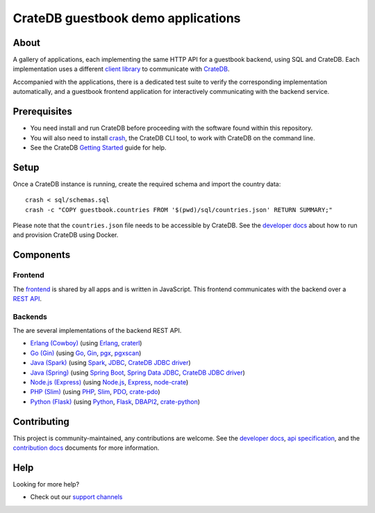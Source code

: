 .. highlight:: sh

===================================
CrateDB guestbook demo applications
===================================

About
=====

A gallery of applications, each implementing the same HTTP API for a guestbook
backend, using SQL and CrateDB. Each implementation uses a different `client
library`_ to communicate with CrateDB_.

Accompanied with the applications, there is a dedicated test suite to verify
the corresponding implementation automatically, and a guestbook frontend
application for interactively communicating with the backend service.

Prerequisites
=============

- You need install and run CrateDB before proceeding with the software found
  within this repository.
- You will also need to install crash_, the CrateDB CLI tool, to work with CrateDB
  on the command line.
- See the CrateDB `Getting Started`_ guide for help.

Setup
=====

Once a CrateDB instance is running, create the required schema and import the
country data::

    crash < sql/schemas.sql
    crash -c "COPY guestbook.countries FROM '$(pwd)/sql/countries.json' RETURN SUMMARY;"

Please note that the ``countries.json`` file needs to be accessible by CrateDB.
See the `developer docs`_ about how to run and provision CrateDB using Docker.


Components
==========

Frontend
--------

The frontend_ is shared by all apps and is written in JavaScript. This frontend
communicates with the backend over a `REST API`_.

Backends
--------

The are several implementations of the backend REST API.

- `Erlang (Cowboy)`_ (using Erlang_, craterl_)
- `Go (Gin)`_ (using Go_, Gin_, pgx_, pgxscan_)
- `Java (Spark)`_ (using Spark_, JDBC_, `CrateDB JDBC driver`_)
- `Java (Spring)`_ (using  `Spring Boot`_, `Spring Data JDBC`_, `CrateDB JDBC driver`_)
- `Node.js (Express)`_ (using  `Node.js`_, Express_, `node-crate`_)
- `PHP (Slim)`_ (using PHP_, Slim_, PDO_, `crate-pdo`_)
- `Python (Flask)`_ (using Python_, Flask_, DBAPI2_, `crate-python`_)


Contributing
============

This project is community-maintained, any contributions are welcome.
See the `developer docs`_, `api specification`_, and the `contribution docs`_
documents for more information.

Help
====

Looking for more help?

- Check out our `support channels`_


.. _api specification: SPEC.md
.. _client library: https://crate.io/docs/clients/
.. _contribution docs: CONTRIBUTING.rst
.. _crash: https://github.com/crate/crash
.. _crate-pdo: https://github.com/crate/crate-pdo
.. _crate-python: https://github.com/crate/crate-python
.. _Crate.io: https://crate.io/
.. _CrateDB: https://github.com/crate/crate
.. _CrateDB JDBC driver: https://crate.io/docs/clients/jdbc/
.. _craterl: https://github.com/crate/craterl
.. _DBAPI2: https://www.python.org/dev/peps/pep-0249/
.. _developer docs: DEVELOP.rst
.. _Erlang: https://www.erlang.org/
.. _Erlang (Cowboy): erlang-cowboy
.. _Express: https://expressjs.com/
.. _Flask: https://flask.palletsprojects.com/
.. _frontend: frontend
.. _Getting Started: https://crate.io/docs/getting-started/
.. _Gin: https://github.com/gin-gonic/gin
.. _Go: https://go.dev/
.. _Go (Gin): go-gin
.. _HTTPie: https://httpie.io/
.. _Java (Spark): java-spark
.. _Java (Spring): java-spring
.. _JDBC: https://docs.oracle.com/javase/tutorial/jdbc/
.. _Node.js: https://nodejs.org/
.. _Node.js (Express): nodejs-express
.. _node-crate: https://www.npmjs.com/package/node-crate
.. _PDO: https://www.php.net/manual/en/book.pdo.php
.. _pgjdbc: https://github.com/pgjdbc/pgjdbc
.. _PHP: https://www.php.net/
.. _PHP (Slim): php-slim
.. _pgx: https://github.com/jackc/pgx
.. _pgxscan: https://github.com/georgysavva/scany
.. _Python: https://www.python.org/
.. _Python (Flask): python-flask
.. _REST API: https://en.wikipedia.org/wiki/Representational_state_transfer
.. _Slim: https://www.slimframework.com/
.. _Spark: https://sparkjava.com/
.. _Spring Boot: https://spring.io/projects/spring-boot
.. _Spring Data JDBC: https://spring.io/projects/spring-data-jdbc
.. _support channels: https://crate.io/support/

